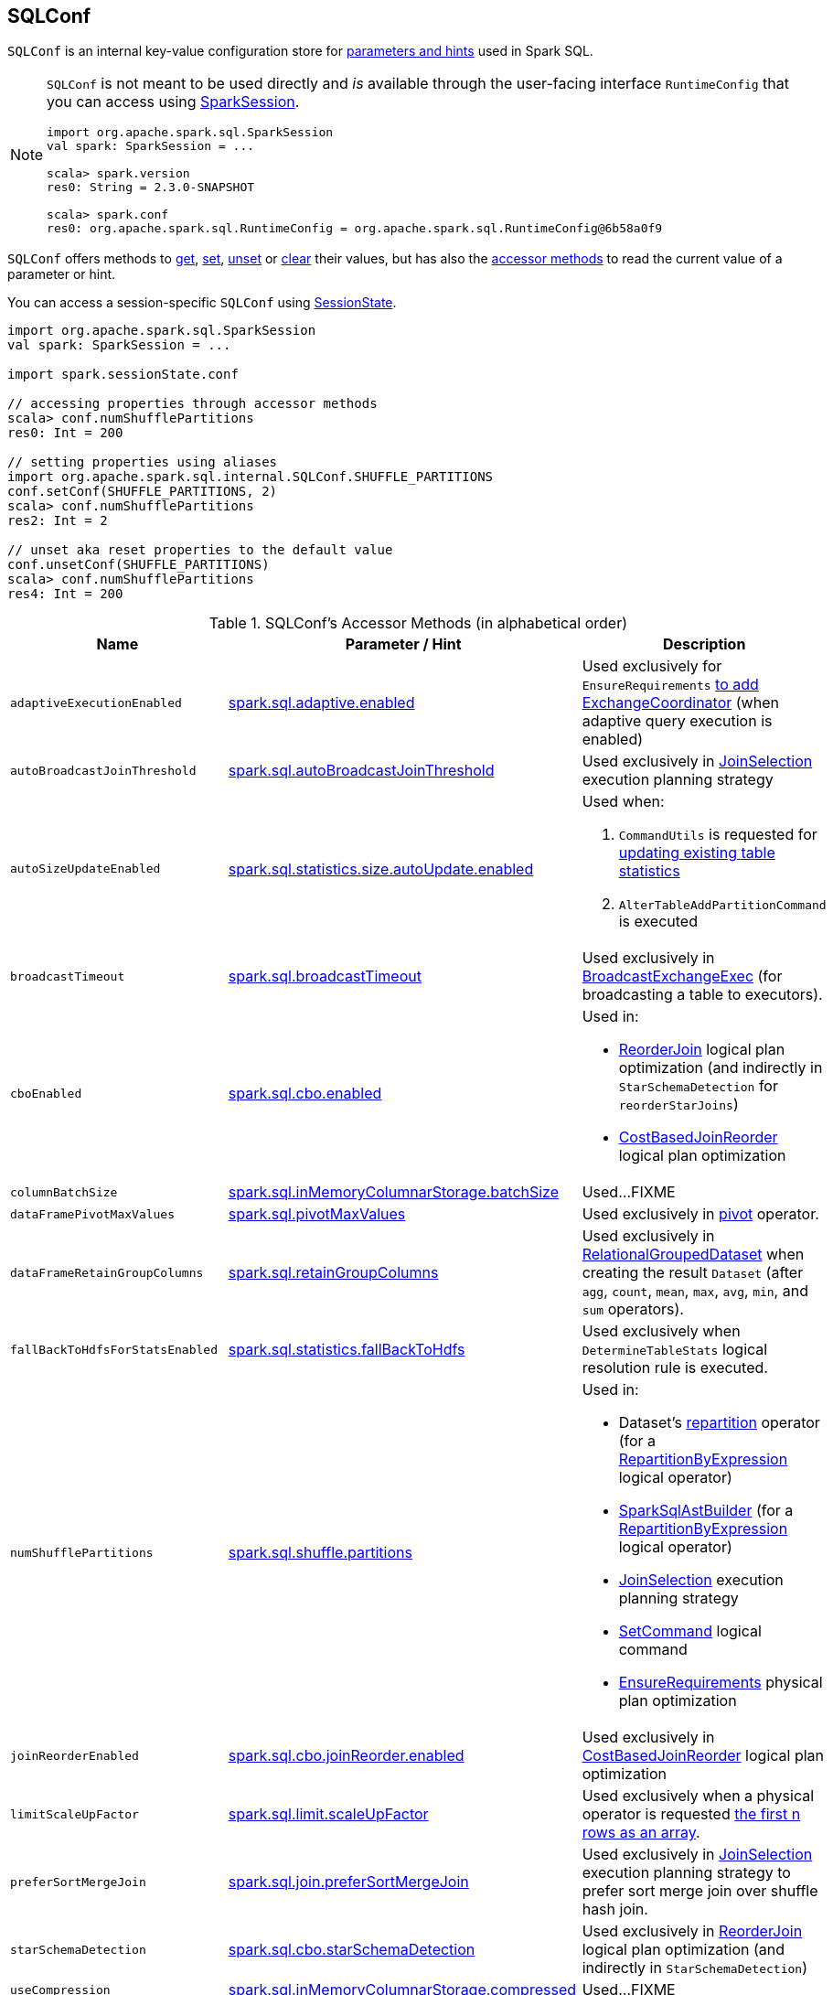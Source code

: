 == [[SQLConf]] SQLConf

`SQLConf` is an internal key-value configuration store for <<parameters, parameters and hints>> used in Spark SQL.

[NOTE]
====
`SQLConf` is not meant to be used directly and _is_ available through the user-facing interface `RuntimeConfig` that you can access using link:spark-sql-SparkSession.adoc#conf[SparkSession].

[source, scala]
----
import org.apache.spark.sql.SparkSession
val spark: SparkSession = ...

scala> spark.version
res0: String = 2.3.0-SNAPSHOT

scala> spark.conf
res0: org.apache.spark.sql.RuntimeConfig = org.apache.spark.sql.RuntimeConfig@6b58a0f9
----
====

`SQLConf` offers methods to <<get, get>>, <<set, set>>, <<unset, unset>> or <<clear, clear>> their values, but has also the <<accessor-methods, accessor methods>> to read the current value of a parameter or hint.

You can access a session-specific `SQLConf` using link:spark-sql-SparkSession.adoc#sessionState[SessionState].

[source, scala]
----
import org.apache.spark.sql.SparkSession
val spark: SparkSession = ...

import spark.sessionState.conf

// accessing properties through accessor methods
scala> conf.numShufflePartitions
res0: Int = 200

// setting properties using aliases
import org.apache.spark.sql.internal.SQLConf.SHUFFLE_PARTITIONS
conf.setConf(SHUFFLE_PARTITIONS, 2)
scala> conf.numShufflePartitions
res2: Int = 2

// unset aka reset properties to the default value
conf.unsetConf(SHUFFLE_PARTITIONS)
scala> conf.numShufflePartitions
res4: Int = 200
----

[[accessor-methods]]
.SQLConf's Accessor Methods (in alphabetical order)
[cols="1,1,1",options="header",width="100%"]
|===
| Name
| Parameter / Hint
| Description

| [[adaptiveExecutionEnabled]] `adaptiveExecutionEnabled`
| <<spark.sql.adaptive.enabled, spark.sql.adaptive.enabled>>
| Used exclusively for `EnsureRequirements` link:spark-sql-EnsureRequirements.adoc#withExchangeCoordinator[to add ExchangeCoordinator] (when adaptive query execution is enabled)

| [[autoBroadcastJoinThreshold]] `autoBroadcastJoinThreshold`
| <<spark.sql.autoBroadcastJoinThreshold, spark.sql.autoBroadcastJoinThreshold>>
| Used exclusively in link:spark-sql-SparkStrategy-JoinSelection.adoc[JoinSelection] execution planning strategy

| [[autoSizeUpdateEnabled]] `autoSizeUpdateEnabled`
| <<spark.sql.statistics.size.autoUpdate.enabled, spark.sql.statistics.size.autoUpdate.enabled>>
a|

Used when:

1. `CommandUtils` is requested for link:spark-sql-CommandUtils.adoc#updateTableStats[updating existing table statistics]

1. `AlterTableAddPartitionCommand` is executed

| [[broadcastTimeout]] `broadcastTimeout`
| <<spark.sql.broadcastTimeout, spark.sql.broadcastTimeout>>
| Used exclusively in link:spark-sql-SparkPlan-BroadcastExchangeExec.adoc[BroadcastExchangeExec] (for broadcasting a table to executors).

| [[cboEnabled]] `cboEnabled`
| <<spark.sql.cbo.enabled, spark.sql.cbo.enabled>>
a|

Used in:

* link:spark-sql-Optimizer-ReorderJoin.adoc[ReorderJoin] logical plan optimization (and indirectly in `StarSchemaDetection` for `reorderStarJoins`)
* link:spark-sql-Optimizer-CostBasedJoinReorder.adoc[CostBasedJoinReorder] logical plan optimization

| [[columnBatchSize]] `columnBatchSize`
| <<spark.sql.inMemoryColumnarStorage.batchSize, spark.sql.inMemoryColumnarStorage.batchSize>>
| Used...FIXME

| [[dataFramePivotMaxValues]] `dataFramePivotMaxValues`
| <<spark.sql.pivotMaxValues, spark.sql.pivotMaxValues>>
| Used exclusively in link:spark-sql-RelationalGroupedDataset.adoc#pivot[pivot] operator.

| [[dataFrameRetainGroupColumns]] `dataFrameRetainGroupColumns`
| <<spark.sql.retainGroupColumns, spark.sql.retainGroupColumns>>
| Used exclusively in link:spark-sql-RelationalGroupedDataset.adoc[RelationalGroupedDataset] when creating the result `Dataset` (after `agg`, `count`, `mean`, `max`, `avg`, `min`, and `sum` operators).

| [[fallBackToHdfsForStatsEnabled]] `fallBackToHdfsForStatsEnabled`
| <<spark.sql.statistics.fallBackToHdfs, spark.sql.statistics.fallBackToHdfs>>
| Used exclusively when `DetermineTableStats` logical resolution rule is executed.

| [[numShufflePartitions]] `numShufflePartitions`
| <<spark.sql.shuffle.partitions, spark.sql.shuffle.partitions>>
a|

Used in:

* Dataset's link:spark-sql-dataset-operators.adoc#repartition[repartition] operator (for a link:spark-sql-LogicalPlan-Repartition-RepartitionByExpression.adoc#RepartitionByExpression[RepartitionByExpression] logical operator)
* link:spark-sql-SparkSqlAstBuilder.adoc#withRepartitionByExpression[SparkSqlAstBuilder] (for a link:spark-sql-LogicalPlan-Repartition-RepartitionByExpression.adoc#RepartitionByExpression[RepartitionByExpression] logical operator)
* link:spark-sql-SparkStrategy-JoinSelection.adoc#canBuildLocalHashMap[JoinSelection] execution planning strategy
* link:spark-sql-LogicalPlan-RunnableCommand.adoc#SetCommand[SetCommand] logical command
* link:spark-sql-EnsureRequirements.adoc#defaultNumPreShufflePartitions[EnsureRequirements] physical plan optimization

| [[joinReorderEnabled]] `joinReorderEnabled`
| <<spark.sql.cbo.joinReorder.enabled, spark.sql.cbo.joinReorder.enabled>>
| Used exclusively in link:spark-sql-Optimizer-CostBasedJoinReorder.adoc[CostBasedJoinReorder] logical plan optimization

| [[limitScaleUpFactor]] `limitScaleUpFactor`
| <<spark.sql.limit.scaleUpFactor, spark.sql.limit.scaleUpFactor>>
| Used exclusively when a physical operator is requested link:spark-sql-SparkPlan.adoc#executeTake[the first n rows as an array].

| [[preferSortMergeJoin]] `preferSortMergeJoin`
| <<spark.sql.join.preferSortMergeJoin, spark.sql.join.preferSortMergeJoin>>
| Used exclusively in link:spark-sql-SparkStrategy-JoinSelection.adoc[JoinSelection] execution planning strategy to prefer sort merge join over shuffle hash join.

| [[starSchemaDetection]] `starSchemaDetection`
| <<spark.sql.cbo.starSchemaDetection, spark.sql.cbo.starSchemaDetection>>
| Used exclusively in link:spark-sql-Optimizer-ReorderJoin.adoc[ReorderJoin] logical plan optimization (and indirectly in `StarSchemaDetection`)

| [[useCompression]] `useCompression`
| <<spark.sql.inMemoryColumnarStorage.compressed, spark.sql.inMemoryColumnarStorage.compressed>>
| Used...FIXME

| [[wholeStageEnabled]] `wholeStageEnabled`
| <<spark.sql.codegen.wholeStage, spark.sql.codegen.wholeStage>>
a| Used in:

* link:spark-sql-CollapseCodegenStages.adoc[CollapseCodegenStages] to control codegen
* link:spark-sql-ParquetFileFormat.adoc[ParquetFileFormat] to control row batch reading

| [[wholeStageFallback]] `wholeStageFallback`
| <<spark.sql.codegen.fallback, spark.sql.codegen.fallback>>
| Used exclusively when `WholeStageCodegenExec` is link:spark-sql-SparkPlan-WholeStageCodegenExec.adoc#doExecute[executed].

| [[wholeStageMaxNumFields]] `wholeStageMaxNumFields`
| <<spark.sql.codegen.maxFields, spark.sql.codegen.maxFields>>
a|

Used in:

* link:spark-sql-CollapseCodegenStages.adoc[CollapseCodegenStages] to control codegen
* link:spark-sql-ParquetFileFormat.adoc[ParquetFileFormat] to control row batch reading

| [[windowExecBufferSpillThreshold]] `windowExecBufferSpillThreshold`
| <<spark.sql.windowExec.buffer.spill.threshold, spark.sql.windowExec.buffer.spill.threshold>>
| Used exclusively when `WindowExec` unary physical operator is link:spark-sql-SparkPlan-WindowExec.adoc#doExecute[executed].

| [[useObjectHashAggregation]] `useObjectHashAggregation`
| <<spark.sql.execution.useObjectHashAggregateExec, spark.sql.execution.useObjectHashAggregateExec>>
| Used exclusively in `Aggregation` execution planning strategy when link:spark-sql-SparkStrategy-Aggregation.adoc#AggUtils-createAggregate[selecting a physical plan].
|===

[[parameters]]
.Parameters and Hints (in alphabetical order)
[cols=",1,2",options="header",width="100%"]
|===
| Name
| Default Value
| Description

| [[spark.sql.adaptive.enabled]] `spark.sql.adaptive.enabled`
| `false`
a| Enables adaptive query execution

NOTE: Adaptive query execution is not supported for streaming Datasets and is disabled at execution.

Use <<adaptiveExecutionEnabled, adaptiveExecutionEnabled>> method to access the current value.

| [[spark.sql.autoBroadcastJoinThreshold]] `spark.sql.autoBroadcastJoinThreshold`
| `10L * 1024 * 1024` (10M)
| Maximum size (in bytes) for a table that will be broadcast to all worker nodes when performing a join.

If the size of the statistics of the logical plan of a table is at most the setting, the DataFrame is broadcast for join.

Negative values or `0` disable broadcasting.

Use <<autoBroadcastJoinThreshold, autoBroadcastJoinThreshold>> method to access the current value.

| [[spark.sql.broadcastTimeout]] `spark.sql.broadcastTimeout`
| `5 * 60`
| Timeout in seconds for the broadcast wait time in broadcast joins.

When negative, it is assumed infinite (i.e. `Duration.Inf`)

Used through <<broadcastTimeout, SQLConf.broadcastTimeout>>.

| [[spark.sql.cbo.enabled]] `spark.sql.cbo.enabled`
| `false`
a| Enables cost-based optimization (CBO) for estimation of plan statistics when enabled (i.e. `true`).

Use <<cboEnabled, cboEnabled>> method to access the current value.

| [[spark.sql.cbo.joinReorder.enabled]] `spark.sql.cbo.joinReorder.enabled`
| `false`
a| Enables join reorder for cost-based optimization (CBO).

Use <<joinReorderEnabled, joinReorderEnabled>> method to access the current value.

| [[spark.sql.cbo.starSchemaDetection]] `spark.sql.cbo.starSchemaDetection`
| `false`
a| Enables *join reordering* based on star schema detection for cost-based optimization (CBO) in link:spark-sql-Optimizer-ReorderJoin.adoc[ReorderJoin] logical plan optimization.

Use <<starSchemaDetection, starSchemaDetection>> method to access the current value.

| [[spark.sql.codegen.fallback]] `spark.sql.codegen.fallback`
| `true`
| *(internal)* Whether the whole stage codegen could be temporary disabled for the part of a query that has failed to compile generated code (`true`) or not (`false`).

Use <<wholeStageFallback, wholeStageFallback>> method to access the current value.

| [[spark.sql.codegen.maxFields]] `spark.sql.codegen.maxFields`
| `100`
| *(internal)* Maximum number of output fields (including nested fields) that whole-stage codegen supports. Going above the number deactivates whole-stage codegen.

Use <<wholeStageMaxNumFields, wholeStageMaxNumFields>> method to access the current value.

| [[spark.sql.codegen.wholeStage]] `spark.sql.codegen.wholeStage`
| `true`
| *(internal)* Whether the whole stage (of multiple physical operators) will be compiled into a single Java method (`true`) or not (`false`).

Use <<wholeStageEnabled, wholeStageEnabled>> method to access the current value.

| [[spark.sql.defaultSizeInBytes]] `spark.sql.defaultSizeInBytes`
| Java's `Long.MaxValue`
a| *(internal)* Estimated size of a table or relation used in query planning

Set to Java's `Long.MaxValue` which is larger than <<spark.sql.autoBroadcastJoinThreshold, spark.sql.autoBroadcastJoinThreshold>> to be more conservative. That is to say by default the optimizer will not choose to broadcast a table unless it knows for sure that the table size is small enough.

[[defaultSizeInBytes]]
Use `defaultSizeInBytes` method to access the current value.

Used (as <<defaultSizeInBytes, defaultSizeInBytes>>) when:

1. `DetermineTableStats` logical resolution rule could not compute the table size or <<spark.sql.statistics.fallBackToHdfs, spark.sql.statistics.fallBackToHdfs>> is turned off

1. `ExternalRDD`, `LogicalRDD` and `DataSourceV2Relation` are requested for statistics (i.e. `computeStats`)

1.  (Spark Structured Streaming) `StreamingRelation`, `StreamingExecutionRelation`, `StreamingRelationV2` and `ContinuousExecutionRelation` are requested for statistics (i.e. `computeStats`)

1. `DataSource` link:spark-sql-DataSource.adoc#resolveRelation[creates a HadoopFsRelation for FileFormat data source] (and builds a CatalogFileIndex when no table statistics are available)

1. `BaseRelation` is requested for link:spark-sql-BaseRelation.adoc#sizeInBytes[an estimated size of this relation] (in bytes)

Used by the planner to decide when it is safe to broadcast a relation. By default, the system will assume that tables are too large to broadcast.

| [[spark.sql.execution.useObjectHashAggregateExec]] `spark.sql.execution.useObjectHashAggregateExec`
| `true`
| Flag to enable link:spark-sql-SparkPlan-ObjectHashAggregateExec.adoc[ObjectHashAggregateExec] in link:spark-sql-SparkStrategy-Aggregation.adoc#AggUtils-createAggregate[Aggregation] execution planning strategy.

Use <<useObjectHashAggregation, useObjectHashAggregation>> method to access the current value.

| [[spark.sql.inMemoryColumnarStorage.batchSize]] `spark.sql.inMemoryColumnarStorage.batchSize`
| `10000`
| *(internal)* Controls...FIXME

Use <<columnBatchSize, columnBatchSize>> method to access the current value.

| [[spark.sql.inMemoryColumnarStorage.compressed]] `spark.sql.inMemoryColumnarStorage.compressed`
| `true`
| *(internal)* Controls...FIXME

Use <<useCompression, useCompression>> method to access the current value.

| [[spark.sql.join.preferSortMergeJoin]] `spark.sql.join.preferSortMergeJoin`
| `true`
| *(internal)* Controls link:spark-sql-SparkStrategy-JoinSelection.adoc[JoinSelection] execution planning strategy to prefer sort merge join over shuffle hash join.

Use <<preferSortMergeJoin, preferSortMergeJoin>> method to access the current value.

| [[spark.sql.limit.scaleUpFactor]] `spark.sql.limit.scaleUpFactor`
| `4`
| *(internal)* Minimal increase rate in the number of partitions between attempts when executing `take` operator on a structured query. Higher values lead to more partitions read. Lower values might lead to longer execution times as more jobs will be run.

Use <<limitScaleUpFactor, limitScaleUpFactor>> method to access the current value.

| [[spark.sql.optimizer.maxIterations]] `spark.sql.optimizer.maxIterations`
| `100`
| Maximum number of iterations for link:spark-sql-Analyzer.adoc#fixedPoint[Analyzer] and  link:spark-sql-Optimizer.adoc#fixedPoint[Optimizer].

| [[spark.sql.pivotMaxValues]] `spark.sql.pivotMaxValues`
| `10000`
| Maximum number of (distinct) values that will be collected without error (when doing a link:spark-sql-RelationalGroupedDataset.adoc#pivot[pivot] without specifying the values for the pivot column)

Use <<dataFramePivotMaxValues, dataFramePivotMaxValues>> method to access the current value.

| [[spark.sql.retainGroupColumns]] `spark.sql.retainGroupColumns`
| `true`
| Flag to controls whether to retain columns used for aggregation or not (in link:spark-sql-RelationalGroupedDataset.adoc[RelationalGroupedDataset] operators).

Use <<dataFrameRetainGroupColumns, dataFrameRetainGroupColumns>> method to access the current value.

| [[spark.sql.selfJoinAutoResolveAmbiguity]] `spark.sql.selfJoinAutoResolveAmbiguity`
| `true`
| Control whether to resolve ambiguity in join conditions for link:spark-sql-joins.adoc#join[self-joins] automatically.

| [[spark.sql.shuffle.partitions]] `spark.sql.shuffle.partitions`
| `200`
| Default number of partitions to use when shuffling data for joins or aggregations.

Corresponds to Apache Hive's https://cwiki.apache.org/confluence/display/Hive/Configuration+Properties#ConfigurationProperties-mapred.reduce.tasks[mapred.reduce.tasks] property that Spark considers deprecated.

Use <<numShufflePartitions, numShufflePartitions>> method to access the current value.

| [[spark.sql.statistics.fallBackToHdfs]] `spark.sql.statistics.fallBackToHdfs`
| `false`
a| Enables automatic calculation of table size statistic by falling back to HDFS if the table statistics are not available from table metadata.

This can be useful in determining if a table is small enough for auto broadcast joins in query planning.

Use <<fallBackToHdfsForStatsEnabled, fallBackToHdfsForStatsEnabled>> method to access the current value.

| [[spark.sql.statistics.size.autoUpdate.enabled]] `spark.sql.statistics.size.autoUpdate.enabled`
| `false`
a| Enables automatic update of the table size statistic of a table after the table has changed.

IMPORTANT: If the total number of files of the table is very large this can be expensive and slow down data change commands.

Use <<autoSizeUpdateEnabled, autoSizeUpdateEnabled>> method to access the current value.

| [[spark.sql.streaming.fileSink.log.deletion]] `spark.sql.streaming.fileSink.log.deletion`
| `true`
| Controls whether to delete the expired log files in link:spark-sql-streaming-sink.adoc#FileStreamSink[file stream sink].

| [[spark.sql.streaming.fileSink.log.cleanupDelay]] `spark.sql.streaming.fileSink.log.cleanupDelay`
| FIXME
| FIXME

| [[spark.sql.streaming.schemaInference]] `spark.sql.streaming.schemaInference`
| FIXME
| FIXME

| [[spark.sql.streaming.fileSink.log.compactInterval]] `spark.sql.streaming.fileSink.log.compactInterval`
| FIXME
| FIXME

| [[spark.sql.windowExec.buffer.spill.threshold]] `spark.sql.windowExec.buffer.spill.threshold`
| `4096`
| *(internal)* Threshold for number of rows buffered in link:spark-sql-SparkPlan-WindowExec.adoc[window operator]

Use <<windowExecBufferSpillThreshold, windowExecBufferSpillThreshold>> method to access the current value.
|===

NOTE: `SQLConf` is a `private[sql]` serializable class in `org.apache.spark.sql.internal` package.

=== [[get]] Getting Parameters and Hints

You can get the current parameters and hints using the following family of `get` methods.

[source, scala]
----
getConfString(key: String): String
getConf[T](entry: ConfigEntry[T], defaultValue: T): T
getConf[T](entry: ConfigEntry[T]): T
getConf[T](entry: OptionalConfigEntry[T]): Option[T]
getConfString(key: String, defaultValue: String): String
getAllConfs: immutable.Map[String, String]
getAllDefinedConfs: Seq[(String, String, String)]
----

=== [[set]] Setting Parameters and Hints

You can set parameters and hints using the following family of `set` methods.

[source, scala]
----
setConf(props: Properties): Unit
setConfString(key: String, value: String): Unit
setConf[T](entry: ConfigEntry[T], value: T): Unit
----

=== [[unset]] Unsetting Parameters and Hints

You can unset parameters and hints using the following family of `unset` methods.

[source, scala]
----
unsetConf(key: String): Unit
unsetConf(entry: ConfigEntry[_]): Unit
----

=== [[clear]] Clearing All Parameters and Hints

[source, scala]
----
clear(): Unit
----

You can use `clear` to remove all the parameters and hints in `SQLConf`.

